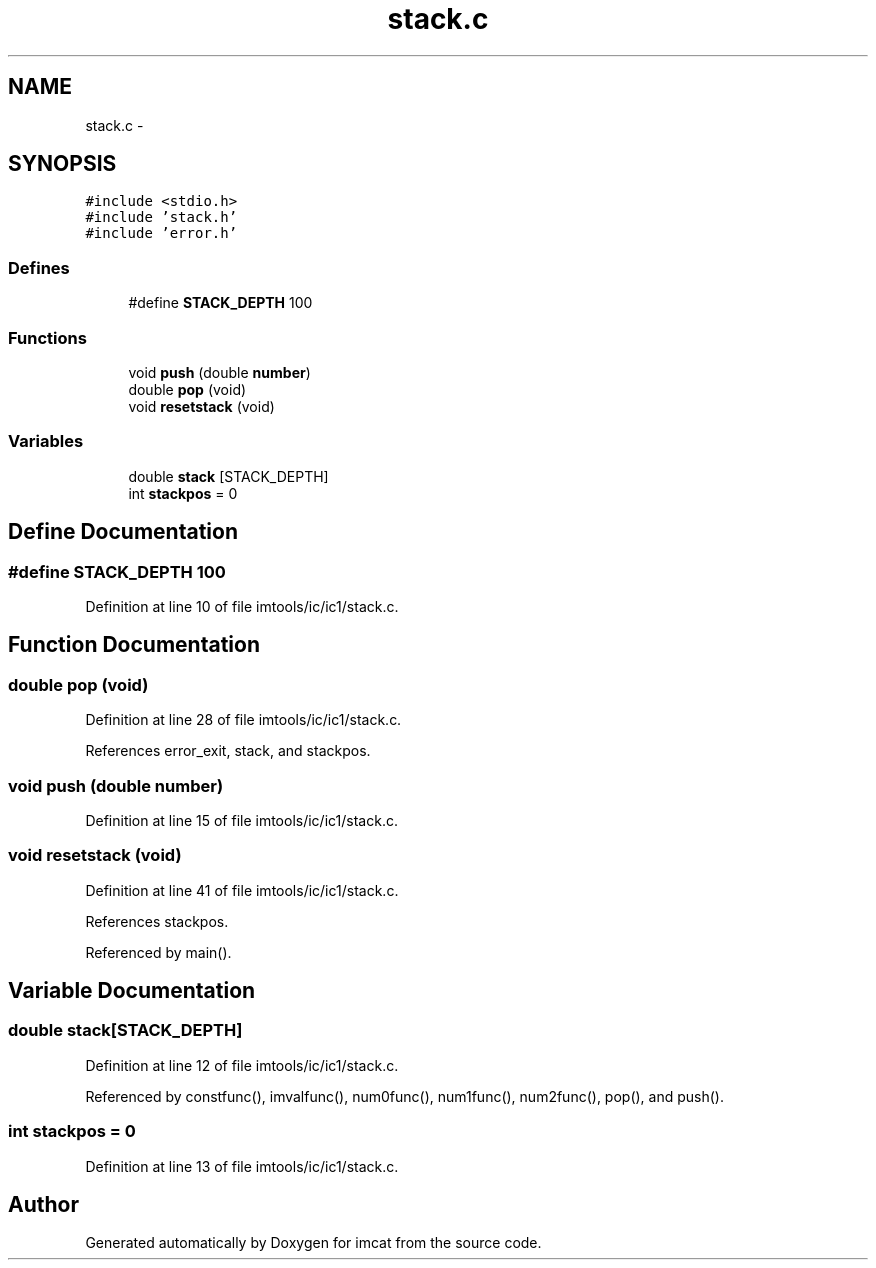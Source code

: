 .TH "stack.c" 3 "23 Dec 2003" "imcat" \" -*- nroff -*-
.ad l
.nh
.SH NAME
stack.c \- 
.SH SYNOPSIS
.br
.PP
\fC#include <stdio.h>\fP
.br
\fC#include 'stack.h'\fP
.br
\fC#include 'error.h'\fP
.br

.SS "Defines"

.in +1c
.ti -1c
.RI "#define \fBSTACK_DEPTH\fP   100"
.br
.in -1c
.SS "Functions"

.in +1c
.ti -1c
.RI "void \fBpush\fP (double \fBnumber\fP)"
.br
.ti -1c
.RI "double \fBpop\fP (void)"
.br
.ti -1c
.RI "void \fBresetstack\fP (void)"
.br
.in -1c
.SS "Variables"

.in +1c
.ti -1c
.RI "double \fBstack\fP [STACK_DEPTH]"
.br
.ti -1c
.RI "int \fBstackpos\fP = 0"
.br
.in -1c
.SH "Define Documentation"
.PP 
.SS "#define STACK_DEPTH   100"
.PP
Definition at line 10 of file imtools/ic/ic1/stack.c.
.SH "Function Documentation"
.PP 
.SS "double pop (void)"
.PP
Definition at line 28 of file imtools/ic/ic1/stack.c.
.PP
References error_exit, stack, and stackpos.
.SS "void push (double number)"
.PP
Definition at line 15 of file imtools/ic/ic1/stack.c.
.SS "void resetstack (void)"
.PP
Definition at line 41 of file imtools/ic/ic1/stack.c.
.PP
References stackpos.
.PP
Referenced by main().
.SH "Variable Documentation"
.PP 
.SS "double \fBstack\fP[STACK_DEPTH]"
.PP
Definition at line 12 of file imtools/ic/ic1/stack.c.
.PP
Referenced by constfunc(), imvalfunc(), num0func(), num1func(), num2func(), pop(), and push().
.SS "int \fBstackpos\fP = 0"
.PP
Definition at line 13 of file imtools/ic/ic1/stack.c.
.SH "Author"
.PP 
Generated automatically by Doxygen for imcat from the source code.
